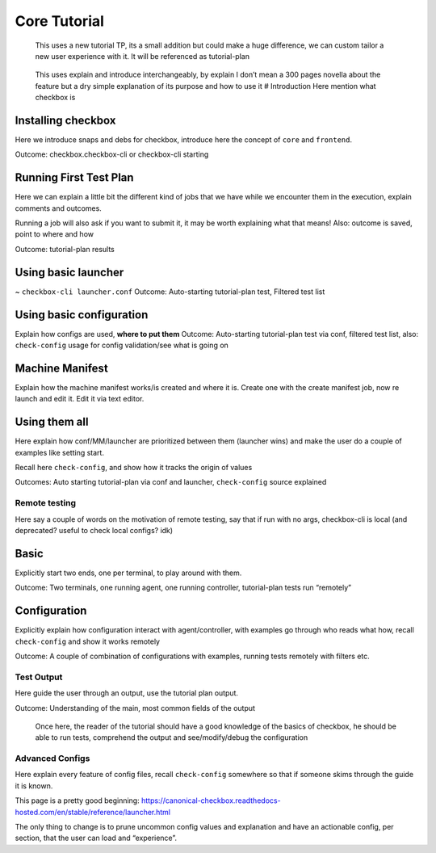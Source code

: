 .. _tutorials:

=============
Core Tutorial
=============

   This uses a new tutorial TP, its a small addition but could make a
   huge difference, we can custom tailor a new user experience with it.
   It will be referenced as tutorial-plan

..

   This uses explain and introduce interchangeably, by explain I don’t
   mean a 300 pages novella about the feature but a dry simple
   explanation of its purpose and how to use it # Introduction Here
   mention what checkbox is

Installing checkbox
-------------------

Here we introduce snaps and debs for checkbox, introduce here the
concept of ``core`` and ``frontend``.

Outcome: checkbox.checkbox-cli or checkbox-cli starting

Running First Test Plan
-----------------------

Here we can explain a little bit the different kind of jobs that we have
while we encounter them in the execution, explain comments and outcomes.

Running a job will also ask if you want to submit it, it may be worth
explaining what that means! Also: outcome is saved, point to where and
how

Outcome: tutorial-plan results

Using basic launcher
--------------------

~ ``checkbox-cli launcher.conf`` Outcome: Auto-starting tutorial-plan
test, Filtered test list

Using basic configuration
-------------------------

Explain how configs are used, **where to put them** Outcome:
Auto-starting tutorial-plan test via conf, filtered test list, also:
``check-config`` usage for config validation/see what is going on

Machine Manifest
----------------

Explain how the machine manifest works/is created and where it is.
Create one with the create manifest job, now re launch and edit it. Edit
it via text editor.

Using them all
--------------

Here explain how conf/MM/launcher are prioritized between them (launcher
wins) and make the user do a couple of examples like setting start.

Recall here ``check-config``, and show how it tracks the origin of
values

Outcomes: Auto starting tutorial-plan via conf and launcher,
``check-config`` source explained

Remote testing
==============

Here say a couple of words on the motivation of remote testing, say that
if run with no args, checkbox-cli is local (and deprecated? useful to
check local configs? idk)

Basic
-----

Explicitly start two ends, one per terminal, to play around with them.

Outcome: Two terminals, one running agent, one running controller,
tutorial-plan tests run “remotely”

Configuration
-------------

Explicitly explain how configuration interact with agent/controller,
with examples go through who reads what how, recall ``check-config`` and
show it works remotely

Outcome: A couple of combination of configurations with examples,
running tests remotely with filters etc.

Test Output
===========

Here guide the user through an output, use the tutorial plan output.

Outcome: Understanding of the main, most common fields of the output

   Once here, the reader of the tutorial should have a good knowledge of
   the basics of checkbox, he should be able to run tests, comprehend
   the output and see/modify/debug the configuration

Advanced Configs
================

Here explain every feature of config files, recall ``check-config``
somewhere so that if someone skims through the guide it is known.

This page is a pretty good beginning:
https://canonical-checkbox.readthedocs-hosted.com/en/stable/reference/launcher.html

The only thing to change is to prune uncommon config values and
explanation and have an actionable config, per section, that the user
can load and “experience”.
